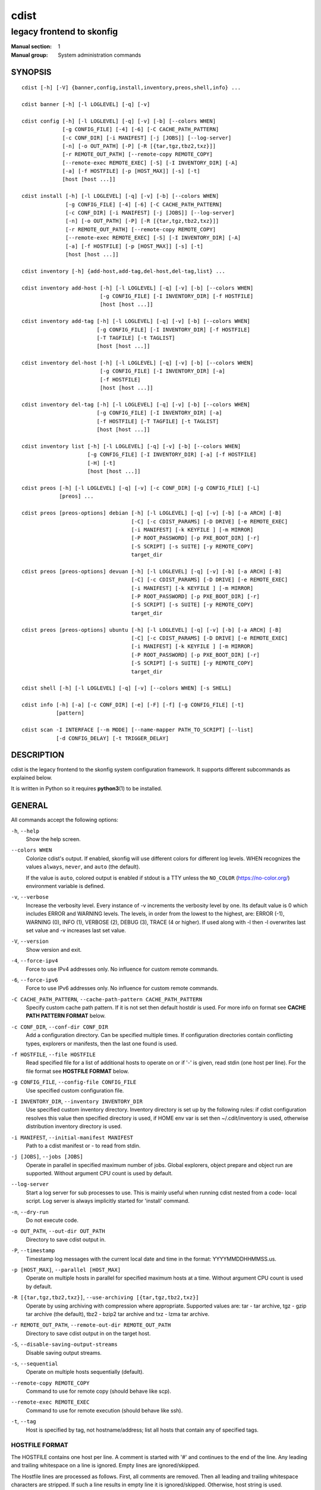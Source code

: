=====
cdist
=====

--------------------------
legacy frontend to skonfig
--------------------------

:Manual section: 1
:Manual group: System administration commands

SYNOPSIS
========

::

    cdist [-h] [-V] {banner,config,install,inventory,preos,shell,info} ...

    cdist banner [-h] [-l LOGLEVEL] [-q] [-v]

    cdist config [-h] [-l LOGLEVEL] [-q] [-v] [-b] [--colors WHEN]
                 [-g CONFIG_FILE] [-4] [-6] [-C CACHE_PATH_PATTERN]
                 [-c CONF_DIR] [-i MANIFEST] [-j [JOBS]] [--log-server]
                 [-n] [-o OUT_PATH] [-P] [-R [{tar,tgz,tbz2,txz}]]
                 [-r REMOTE_OUT_PATH] [--remote-copy REMOTE_COPY]
                 [--remote-exec REMOTE_EXEC] [-S] [-I INVENTORY_DIR] [-A]
                 [-a] [-f HOSTFILE] [-p [HOST_MAX]] [-s] [-t]
                 [host [host ...]]

    cdist install [-h] [-l LOGLEVEL] [-q] [-v] [-b] [--colors WHEN]
                  [-g CONFIG_FILE] [-4] [-6] [-C CACHE_PATH_PATTERN]
                  [-c CONF_DIR] [-i MANIFEST] [-j [JOBS]] [--log-server]
                  [-n] [-o OUT_PATH] [-P] [-R [{tar,tgz,tbz2,txz}]]
                  [-r REMOTE_OUT_PATH] [--remote-copy REMOTE_COPY]
                  [--remote-exec REMOTE_EXEC] [-S] [-I INVENTORY_DIR] [-A]
                  [-a] [-f HOSTFILE] [-p [HOST_MAX]] [-s] [-t]
                  [host [host ...]]

    cdist inventory [-h] {add-host,add-tag,del-host,del-tag,list} ...

    cdist inventory add-host [-h] [-l LOGLEVEL] [-q] [-v] [-b] [--colors WHEN]
                             [-g CONFIG_FILE] [-I INVENTORY_DIR] [-f HOSTFILE]
                             [host [host ...]]

    cdist inventory add-tag [-h] [-l LOGLEVEL] [-q] [-v] [-b] [--colors WHEN]
                            [-g CONFIG_FILE] [-I INVENTORY_DIR] [-f HOSTFILE]
                            [-T TAGFILE] [-t TAGLIST]
                            [host [host ...]]

    cdist inventory del-host [-h] [-l LOGLEVEL] [-q] [-v] [-b] [--colors WHEN]
                             [-g CONFIG_FILE] [-I INVENTORY_DIR] [-a]
                             [-f HOSTFILE]
                             [host [host ...]]

    cdist inventory del-tag [-h] [-l LOGLEVEL] [-q] [-v] [-b] [--colors WHEN]
                            [-g CONFIG_FILE] [-I INVENTORY_DIR] [-a]
                            [-f HOSTFILE] [-T TAGFILE] [-t TAGLIST]
                            [host [host ...]]

    cdist inventory list [-h] [-l LOGLEVEL] [-q] [-v] [-b] [--colors WHEN]
                         [-g CONFIG_FILE] [-I INVENTORY_DIR] [-a] [-f HOSTFILE]
                         [-H] [-t]
                         [host [host ...]]

    cdist preos [-h] [-l LOGLEVEL] [-q] [-v] [-c CONF_DIR] [-g CONFIG_FILE] [-L]
                [preos] ...

    cdist preos [preos-options] debian [-h] [-l LOGLEVEL] [-q] [-v] [-b] [-a ARCH] [-B]
                                       [-C] [-c CDIST_PARAMS] [-D DRIVE] [-e REMOTE_EXEC]
                                       [-i MANIFEST] [-k KEYFILE ] [-m MIRROR]
                                       [-P ROOT_PASSWORD] [-p PXE_BOOT_DIR] [-r]
                                       [-S SCRIPT] [-s SUITE] [-y REMOTE_COPY]
                                       target_dir

    cdist preos [preos-options] devuan [-h] [-l LOGLEVEL] [-q] [-v] [-b] [-a ARCH] [-B]
                                       [-C] [-c CDIST_PARAMS] [-D DRIVE] [-e REMOTE_EXEC]
                                       [-i MANIFEST] [-k KEYFILE ] [-m MIRROR]
                                       [-P ROOT_PASSWORD] [-p PXE_BOOT_DIR] [-r]
                                       [-S SCRIPT] [-s SUITE] [-y REMOTE_COPY]
                                       target_dir

    cdist preos [preos-options] ubuntu [-h] [-l LOGLEVEL] [-q] [-v] [-b] [-a ARCH] [-B]
                                       [-C] [-c CDIST_PARAMS] [-D DRIVE] [-e REMOTE_EXEC]
                                       [-i MANIFEST] [-k KEYFILE ] [-m MIRROR]
                                       [-P ROOT_PASSWORD] [-p PXE_BOOT_DIR] [-r]
                                       [-S SCRIPT] [-s SUITE] [-y REMOTE_COPY]
                                       target_dir

    cdist shell [-h] [-l LOGLEVEL] [-q] [-v] [--colors WHEN] [-s SHELL]

    cdist info [-h] [-a] [-c CONF_DIR] [-e] [-F] [-f] [-g CONFIG_FILE] [-t]
               [pattern]

    cdist scan -I INTERFACE [--m MODE] [--name-mapper PATH_TO_SCRIPT] [--list]
               [-d CONFIG_DELAY] [-t TRIGGER_DELAY]


DESCRIPTION
===========
cdist is the legacy frontend to the skonfig system configuration framework.
It supports different subcommands as explained below.

It is written in Python so it requires :strong:`python3`\ (1) to be installed.


GENERAL
=======
All commands accept the following options:

``-h``, ``--help``
   Show the help screen.

``--colors WHEN``
   Colorize cdist's output. If enabled, skonfig will use different colors for
   different log levels.
   WHEN recognizes the values ``always``, ``never``, and ``auto`` (the default).

   If the value is ``auto``, colored output is enabled if stdout is a TTY
   unless the ``NO_COLOR`` (https://no-color.org/) environment variable is defined.

``-v``, ``--verbose``
   Increase the verbosity level. Every instance of -v
   increments the verbosity level by one. Its default
   value is 0 which includes ERROR and WARNING levels.
   The levels, in order from the lowest to the highest,
   are: ERROR (-1), WARNING (0), INFO (1), VERBOSE (2),
   DEBUG (3), TRACE (4 or higher). If used along with -l
   then -l overwrites last set value and -v increases
   last set value.

``-V``, ``--version``
   Show version and exit.

``-4``, ``--force-ipv4``
   Force to use IPv4 addresses only. No influence for
   custom remote commands.

``-6``, ``--force-ipv6``
   Force to use IPv6 addresses only. No influence for
   custom remote commands.

``-C CACHE_PATH_PATTERN``, ``--cache-path-pattern CACHE_PATH_PATTERN``
   Specify custom cache path pattern. If it is not set then
   default hostdir is used. For more info on format see
   :strong:`CACHE PATH PATTERN FORMAT` below.

``-c CONF_DIR``, ``--conf-dir CONF_DIR``
   Add a configuration directory. Can be specified multiple times.
   If configuration directories contain conflicting types, explorers or
   manifests, then the last one found is used.

``-f HOSTFILE``, ``--file HOSTFILE``
   Read specified file for a list of additional hosts to operate on
   or if '-' is given, read stdin (one host per line). For the file
   format see :strong:`HOSTFILE FORMAT` below.

``-g CONFIG_FILE``, ``--config-file CONFIG_FILE``
   Use specified custom configuration file.

``-I INVENTORY_DIR``, ``--inventory INVENTORY_DIR``
   Use specified custom inventory directory. Inventory
   directory is set up by the following rules: if cdist
   configuration resolves this value then specified
   directory is used, if HOME env var is set then
   ~/.cdit/inventory is used, otherwise distribution
   inventory directory is used.

``-i MANIFEST``, ``--initial-manifest MANIFEST``
   Path to a cdist manifest or - to read from stdin.

``-j [JOBS]``, ``--jobs [JOBS]``
   Operate in parallel in specified maximum number of
   jobs. Global explorers, object prepare and object run
   are supported. Without argument CPU count is used by
   default.

``--log-server``
   Start a log server for sub processes to use. This is
   mainly useful when running cdist nested from a code-
   local script. Log server is always implicitly started
   for 'install' command.

``-n``, ``--dry-run``
   Do not execute code.

``-o OUT_PATH``, ``--out-dir OUT_PATH``
   Directory to save cdist output in.

``-P``, ``--timestamp``
   Timestamp log messages with the current local date and time
   in the format: YYYYMMDDHHMMSS.us.

``-p [HOST_MAX]``, ``--parallel [HOST_MAX]``
   Operate on multiple hosts in parallel for specified
   maximum hosts at a time. Without argument CPU count is
   used by default.

``-R [{tar,tgz,tbz2,txz}]``, ``--use-archiving [{tar,tgz,tbz2,txz}]``
   Operate by using archiving with compression where
   appropriate. Supported values are: tar - tar archive,
   tgz - gzip tar archive (the default), tbz2 - bzip2 tar
   archive and txz - lzma tar archive.

``-r REMOTE_OUT_PATH``, ``--remote-out-dir REMOTE_OUT_PATH``
   Directory to save cdist output in on the target host.

``-S``, ``--disable-saving-output-streams``
   Disable saving output streams.

``-s``, ``--sequential``
   Operate on multiple hosts sequentially (default).

``--remote-copy REMOTE_COPY``
   Command to use for remote copy (should behave like scp).

``--remote-exec REMOTE_EXEC``
   Command to use for remote execution (should behave like ssh).

``-t``, ``--tag``
   Host is specified by tag, not hostname/address; list
   all hosts that contain any of specified tags.

HOSTFILE FORMAT
---------------
The HOSTFILE contains one host per line.
A comment is started with '#' and continues to the end of the line.
Any leading and trailing whitespace on a line is ignored.
Empty lines are ignored/skipped.


The Hostfile lines are processed as follows. First, all comments are
removed. Then all leading and trailing whitespace characters are stripped.
If such a line results in empty line it is ignored/skipped. Otherwise,
host string is used.

CACHE PATH PATTERN FORMAT
-------------------------
Cache path pattern specifies path for a cache directory subdirectory.
In the path, ``%N`` will be substituted by the target host, ``%h`` will
be substituted by the calculated host directory, ``%P`` will be substituted
by the current process id. All format codes that
Python's ``datetime.strftime()`` function supports, except
``%h``, are supported. These date/time directives format cdist config/install
start time.

If empty pattern is specified then default calculated host directory is used.

Calculated host directory is a hash of a host cdist operates on.

Resulting path is used to specify cache path subdirectory under which
current host cache data are saved.


INVENTORY
=========
Manage inventory database.


INVENTORY ADD-HOST
------------------
Add host(s) to inventory database.

``host``
   Host(s) to add.

``-f HOSTFILE``, ``--file HOSTFILE``
   Read additional hosts to add from specified file or
   from stdin if '-' (each host on separate line).
   Hostfile format is the same as config hostfile format.

``-g CONFIG_FILE``, ``--config-file CONFIG_FILE``
   Use specified custom configuration file.

``-I INVENTORY_DIR``, ``--inventory INVENTORY_DIR``
   Use specified custom inventory directory. Inventory
   directory is set up by the following rules: if cdist
   configuration resolves this value then specified
   directory is used, if the HOME env var is set then
   ``~/.skonfig/inventory`` is used, otherwise distribution
   inventory directory is used.


INVENTORY ADD-TAG
-----------------
Add tag(s) to inventory database.

``host``
   List of host(s) for which tags are added.

``-f HOSTFILE``, ``--file HOSTFILE``
   Read additional hosts to add tags from specified file
   or from stdin if '-' (each host on separate line).
   Hostfile format is the same as config hostfile format.

``-g CONFIG_FILE``, ``--config-file CONFIG_FILE``
   Use specified custom configuration file.

``-I INVENTORY_DIR``, ``--inventory INVENTORY_DIR``
   Use specified custom inventory directory. Inventory
   directory is set up by the following rules: if cdist
   configuration resolves this value then specified
   directory is used, if HOME env var is set then
   ~/.cdit/inventory is used, otherwise distribution
   inventory directory is used.

``-T TAGFILE``, ``--tag-file TAGFILE``
   Read additional tags to add from specified file or
   from stdin if '-' (each tag on separate line).
   Tagfile format is the same as config hostfile format.

``-t TAGLIST``, ``--taglist TAGLIST``
   Tag list to be added for specified host(s), comma
   separated values.


INVENTORY DEL-HOST
------------------
Delete host(s) from inventory database.

``host``
   Host(s) to delete.

``-a``, ``--all``
   Delete all hosts.

``-f HOSTFILE``, ``--file HOSTFILE``
   Read additional hosts to delete from specified file or
   from stdin if '-' (each host on separate line).
   Hostfile format is the same as config hostfile format.

``-g CONFIG_FILE``, ``--config-file CONFIG_FILE``
   Use specified custom configuration file.

``-I INVENTORY_DIR``, ``--inventory INVENTORY_DIR``
   Use specified custom inventory directory. Inventory
   directory is set up by the following rules: if cdist
   configuration resolves this value then specified
   directory is used, if HOME env var is set then
   ``~/.skonfig/inventory`` is used, otherwise distribution
   inventory directory is used.


INVENTORY DEL-TAG
-----------------
Delete tag(s) from inventory database.

``host``
   List of host(s) for which tags are deleted.

``-a``, ``--all``
   Delete all tags for specified host(s).

``-f HOSTFILE``, ``--file HOSTFILE``
   Read additional hosts to delete tags for from
   specified file or from stdin if ``-`` (each host on
   separate line). Hostfile format is the same as
   config hostfile format.

``-g CONFIG_FILE``, ``--config-file CONFIG_FILE``
   Use specified custom configuration file.

``-I INVENTORY_DIR``, ``--inventory INVENTORY_DIR``
   Use specified custom inventory directory. Inventory
   directory is set up by the following rules: if cdist
   configuration resolves this value then specified
   directory is used, if ``HOME`` env var is set then
   ``~/.skonfig/inventory`` is used, otherwise distribution
   inventory directory is used.

``-T TAGFILE``, ``--tag-file TAGFILE``
   Read additional tags from specified file or from stdin
   if ``-`` (each tag on separate line).
   Tagfile format is the same as config hostfile format.

``-t TAGLIST``, ``--taglist TAGLIST``
   Tag list to be deleted for specified host(s), comma
   separated values.


INVENTORY LIST
--------------
List inventory database.

``host``
   Host(s) to list.

``-a``, ``--all``
   List hosts that have all specified tags, if -t/--tag
   is specified.

``-f HOSTFILE``, ``--file HOSTFILE``
   Read additional hosts to list from specified file or
   from stdin if '-' (each host on separate line). If no
   host or host file is specified then, by default, list
   all. Hostfile format is the same as config hostfile format.

``-g CONFIG_FILE``, ``--config-file CONFIG_FILE``
   Use specified custom configuration file.

``-H``, ``--host-only``
   Suppress tags listing.

``-I INVENTORY_DIR``, ``--inventory INVENTORY_DIR``
   Use specified custom inventory directory. Inventory
   directory is set up by the following rules: if cdist
   configuration resolves this value then specified
   directory is used, if HOME env var is set then
   ~/.cdit/inventory is used, otherwise distribution
   inventory directory is used.

``-t``, ``--tag``
   Host is specified by tag, not hostname/address; list
   all hosts that contain any of specified tags.


PREOS
=====
Create PreOS.

``-c CONF_DIR``, ``--conf-dir CONF_DIR``
   Add configuration directory (one that contains "preos" subdirectory).

``-g CONFIG_FILE``, ``--config-file CONFIG_FILE``
   Use specified custom configuration file.

``-L``, ``--list-preoses``
   List available PreOS-es.

Currently, the following PreOS-es are supported:

* debian
* ubuntu
* devuan


PREOS DEBIAN/DEVUAN
-------------------

``target_dir``
   target directory where PreOS will be bootstrapped

``-a ARCH``, ``--arch ARCH``
   target debootstrap architecture, by default 'amd64'

``-B``, ``--bootstrap``
   do bootstrap step


``-C``, ``--configure``
   do configure step

``-c CDIST_PARAMS``, ``--cdist-params CDIST_PARAMS``
   parameters that will be passed to cdist config, by
   default '-v' is used

``-D DRIVE``, ``--drive-boot DRIVE``
   create bootable PreOS on specified drive

``-e REMOTE_EXEC``, ``--remote-exec REMOTE_EXEC``
   remote exec that cdist config will use, by default
   internal script is used

``-i MANIFEST``, ``--init-manifest MANIFEST``
   init manifest that cdist config will use, by default
   internal init manifest is used

``-k KEYFILE``, ``--keyfile KEYFILE``
   ssh key files that will be added to cdist config;
   '``__ssh_authorized_keys root ...``' type is appended to initial manifest

``-m MIRROR``, ``--mirror MIRROR``
   use specified mirror for debootstrap

``-P ROOT_PASSWORD``, ``--root-password ROOT_PASSWORD``
   Set specified password for root, generated by default

``-p PXE_BOOT_DIR``, ``--pxe-boot-dir PXE_BOOT_DIR``
   PXE boot directory

``-r``, ``--rm-bootstrap-dir``
   remove target directory after finishing

``-S SCRIPT``, ``--script SCRIPT``
   use specified script for debootstrap

``-s SUITE``, ``--suite SUITE``
   suite used for debootstrap, by default 'stable'

``-y REMOTE_COPY``, ``--remote-copy REMOTE_COPY``
   remote copy that cdist config will use, by default
   internal script is used


PREOS UBUNTU
------------

``target_dir``
   target directory where PreOS will be bootstrapped

``-a ARCH``, ``--arch ARCH``
   target debootstrap architecture, by default 'amd64'

``-B``, ``--bootstrap``
   do bootstrap step

``-C``, ``--configure``
   do configure step

``-c CDIST_PARAMS``, ``--cdist-params CDIST_PARAMS``
   parameters that will be passed to cdist config, by
   default '-v' is used

``-D DRIVE``, ``--drive-boot DRIVE``
   create bootable PreOS on specified drive

``-e REMOTE_EXEC``, ``--remote-exec REMOTE_EXEC``
   remote exec that cdist config will use, by default
   internal script is used

``-i MANIFEST``, ``--init-manifest MANIFEST``
   init manifest that cdist config will use, by default
   internal init manifest is used

``-k KEYFILE``, ``--keyfile KEYFILE``
   ssh key files that will be added to cdist config;
   '``__ssh_authorized_keys root ...``' type is appended to initial manifest

``-m MIRROR``, ``--mirror MIRROR``
   use specified mirror for debootstrap

``-P ROOT_PASSWORD``, ``--root-password ROOT_PASSWORD``
   Set specified password for root, generated by default

``-p PXE_BOOT_DIR``, ``--pxe-boot-dir PXE_BOOT_DIR``
   PXE boot directory

``-r``, ``--rm-bootstrap-dir``
   remove target directory after finishing

``-S SCRIPT``, ``--script SCRIPT``
   use specified script for debootstrap

``-s SUITE``, ``--suite SUITE``
   suite used for debootstrap, by default 'xenial'

``-y REMOTE_COPY``, ``--remote-copy REMOTE_COPY``
   remote copy that cdist config will use, by default
   internal script is used


SHELL
=====
This command allows you to spawn a shell that enables access
to the types as commands. It can be thought as an
"interactive manifest" environment. See below for example
usage. Its primary use is for debugging type parameters.

``-s SHELL``, ``--shell SHELL``
   Select shell to use, defaults to current shell. Used shell should
   be POSIX compatible shell.


INFO
====
Display information for cdist (global explorers, types).

``pattern``
   Glob pattern. If it contains special characters('?', '*', '[') then it is
   used as specified, otherwise it is translated to `*pattern*`.

``-h``, ``--help``
   Show help message and exit.

``-a``, ``--all``
   Display all info. This is the default.

``-c CONF_DIR``, ``--conf-dir CONF_DIR``
   Add configuration directory (can be repeated).

``-e``, ``--global-explorers``
   Display info for global explorers.

``-F``, ``--fixed-string``
   Interpret pattern as a fixed string.

``-f``, ``--full``
   Display full details.

``-g CONFIG_FILE``, ``--config-file CONFIG_FILE``
   Use specified custom configuration file.

``-t``, ``--types``
   Display info for types.


SCAN
====

Runs cdist as a daemon that discover/watch on hosts and reconfigure them
periodically.

``-I INTERFACE``, ``--interfaces INTERFACE``
   Interface to listen on. Can be specified multiple times.

``-m MODE``, ``--mode MODE``
   Scanner components to enable. Can be specified multiple time to enable more
   than one component. Supported modes are: scan, trigger and config. Defaults
   to tiggger and scan.

``--name-mapper PATH_TO_SCRIPT``
   Path to script used to resolve a remote host name from an IPv6 address.

``--list``
   List known hosts and exit.

``-d CONFIG_DELAY``, ``--config-delay CONFIG_DELAY``
   How long (seconds) to wait before reconfiguring after last try (config mode only).

``-t TRIGGER_DELAY``, ``--tigger-delay TRIGGER_DELAY``
   How long (seconds) to wait between ICMPv6 echo requests (trigger mode only).

CONFIGURATION
=============
cdist obtains configuration data from the following sources in the following
order (from higher to lower precedence):

   #. command-line options
   #. configuration file specified at command-line
   #. configuration file specified in CDIST_CONFIG_FILE environment variable
   #. environment variables
   #. user's configuration file (first one found of ~/.skonfig/config, $XDG_CONFIG_HOME/skonfig/config, in specified order)
   #. system-wide configuration file (/etc/skonfig/config).

CONFIGURATION FILE FORMAT
-------------------------
cdist configuration file is in the INI file format. Currently it supports
only ``[GLOBAL]`` section.
The possible keywords and their meanings are as follows:

:strong:`archiving`
   Use specified archiving. Valid values include:
   'none', 'tar', 'tgz', 'tbz2' and 'txz'.

:strong:`cache_path_pattern`
   Specify cache path pattern.

:strong:`colored_output`
   Colorize cdist's output. cf. the :code:`--colors` option.

:strong:`conf_dir`
   List of configuration directories separated with the character conventionally
   used by the operating system to separate search path components (as in PATH),
   such as ':' for POSIX or ';' for Windows.
   If also specified at command line then values from command line are
   appended to this value.

:strong:`init_manifest`
   Specify default initial manifest.

:strong:`inventory_dir`
   Specify inventory directory.

:strong:`jobs`
   Specify number of jobs for parallel processing. If -1 then the default,
   number of CPU's in the system is used. If 0 then parallel processing in
   jobs is disabled. If set to positive number then specified maximum
   number of processes will be used.

:strong:`local_shell`
   Shell command used for local execution.

:strong:`out_path`
   Directory to save cdist output in.

:strong:`parallel`
   Process hosts in parallel. If -1 then the default, number of CPU's in
   the system is used. If 0 then parallel processing of hosts is disabled.
   If set to positive number then specified maximum number of processes
   will be used.

:strong:`remote_copy`
   Command to use for remote copy (should behave like scp).

:strong:`remote_exec`
   Command to use for remote execution (should behave like ssh).

:strong:`remote_out_path`
   Directory to save cdist output in on the target host.

:strong:`remote_shell`
   Shell command at remote host used for remote execution.

:strong:`save_output_streams`
   Enable/disable saving output streams (enabled by default).
   It recognizes boolean values from 'yes'/'no', 'on'/'off', 'true'/'false'
   and '1'/'0'.

:strong:`timestamp`
   Timestamp log messages with the current local date and time
   in the format: YYYYMMDDHHMMSS.us.

:strong:`verbosity`
   Set verbosity level. Valid values are:
   'ERROR', 'WARNING', 'INFO', 'VERBOSE', 'DEBUG', 'TRACE' and 'OFF'.


FILES
=====
``~/.skonfig``
   Your personal skonfig config directory. If exists it will be
   automatically used.
``~/.skonfig/inventory``
   The home inventory directory. If ~/.skonfig exists it will be used as
   default inventory directory.
``/etc/skonfig/config``
   Global skonfig configuration file, if exists.
``~/.skonfig/config`` or ``$XDG_CONFIG_HOME/skonfig/config``
   Local skonfig configuration file, if exists.

NOTES
=====
cdist detects if host is specified by IPv6 address. If so then remote_copy
command is executed with host address enclosed in square brackets
(see :strong:`scp`\ (1)).

EXAMPLES
========

.. code-block:: sh

   # Install ikq05.ethz.ch with debug enabled
   $ cdist install -vvv ikq05.ethz.ch

   # List inventory content
   $ cdist inventory list -b

   # List inventory for specified host localhost
   $ cdist inventory list -b localhost

   # List inventory for specified tag loadbalancer
   $ cdist inventory list -b -t loadbalancer

   # Add hosts to inventory
   $ cdist inventory add-host -b web1 web2 web3

   # Delete hosts from file old-hosts from inventory
   $ cdist inventory del-host -b -f old-hosts

   # Add tags to specified hosts
   $ cdist inventory add-tag -b -t europe,croatia,web,static web1 web2

   # Add tag to all hosts in inventory
   $ cdist inventory add-tag -b -t vm

   # Delete all tags from specified host
   $ cdist inventory del-tag -b -a localhost

   # Delete tags read from stdin from hosts specified by file hosts
   $ cdist inventory del-tag -b -T - -f hosts

   # Configure hosts from inventory with any of specified tags
   $ cdist config -b -t web dynamic

   # Configure hosts from inventory with all specified tags
   $ cdist config -b -t -a web dynamic

   # Configure all hosts from inventory db
   $ cdist config -b -A

   # Create default debian PreOS in debug mode
   $ cdist preos debian /preos/preos-debian -vvvv -C \
      -k ~/.ssh/id_rsa.pub -p /preos/pxe-debian

   # Create ubuntu PreOS
   $ cdist preos ubuntu /preos/preos-ubuntu -C \
      -k ~/.ssh/id_rsa.pub -p /preos/pxe-ubuntu

   # Create ubuntu PreOS on drive /dev/sdb
   # and set root password to 'password'.
   $ cdist preos ubuntu /mnt -B -C \
      -k ~/.ssh/id_rsa.pub -D /dev/sdb \
      -P password


ENVIRONMENT
===========
``TMPDIR``, ``TEMP``, ``TMP``
   Setup the base directory for the temporary directory.
   See http://docs.python.org/py3k/library/tempfile.html for
   more information. This is rather useful, if the standard
   directory used does not allow executables.

``CDIST_PATH``
   Colon delimited list of config directories.

``CDIST_LOCAL_SHELL``
   Selects shell for local script execution, defaults to /bin/sh.

``CDIST_REMOTE_SHELL``
   Selects shell for remote script execution, defaults to /bin/sh.

``CDIST_OVERRIDE``
   Allow overwriting type parameters.

``CDIST_ORDER_DEPENDENCY``
   Create dependencies based on the execution order.
   Note that in version 6.2.0 semantic of this processing mode is
   finally fixed and well defined.

``CDIST_REMOTE_EXEC``
   Use this command for remote execution (should behave like ssh).

``CDIST_REMOTE_COPY``
   Use this command for remote copy (should behave like scp).

``CDIST_INVENTORY_DIR``
   Use this directory as inventory directory.

``CDIST_CACHE_PATH_PATTERN``
   Custom cache path pattern.

``CDIST_COLORED_OUTPUT``
   Colorize cdist's output. cf. the :code:`--colors` option.

``CDIST_CONFIG_FILE``
   Custom configuration file.


EXIT STATUS
===========
The following exit values shall be returned:

0   Successful completion.

1   One or more host configurations failed.


AUTHORS
=======
Originally written by Nico Schottelius <nico-cdist--@--schottelius.org>
and Steven Armstrong <steven-cdist--@--armstrong.cc>.


CAVEATS
=======
When operating in parallel, either by operating in parallel for each host
(-p/--parallel) or by parallel jobs within a host (-j/--jobs), and depending
on target SSH server and its configuration you may encounter connection drops.
This is controlled with sshd :strong:`MaxStartups` configuration options.
You may also encounter session open refusal. This happens with ssh multiplexing
when you reach maximum number of open sessions permitted per network
connection. In this case ssh will disable multiplexing.
This limit is controlled with sshd :strong:`MaxSessions` configuration
options. For more details refer to :strong:`sshd_config`\ (5).

When requirements for the same object are defined in different manifests (see
example below), for example, in init manifest and in some other type manifest
and those requirements differ then dependency resolver cannot detect
dependencies correctly. This happens because cdist cannot prepare all objects first
and run all objects afterwards. Some object can depend on the result of type
explorer(s) and explorers are executed during object run. cdist will detect
such case and display a warning message. An example of such a case:

.. code-block:: sh

   init manifest:
      __a a
      require="__e/e" __b b
      require="__f/f" __c c
      __e e
      __f f
      require="__c/c" __d d
      __g g
      __h h

   type __g manifest:
      require="__c/c __d/d" __a a

   Warning message:
      WARNING: cdisttesthost: Object __a/a already exists with requirements:
      /usr/home/darko/ungleich/cdist/cdist/test/config/fixtures/manifest/init-deps-resolver /tmp/tmp.cdist.test.ozagkg54/local/759547ff4356de6e3d9e08522b0d0807/data/conf/type/__g/manifest: set()
      /tmp/tmp.cdist.test.ozagkg54/local/759547ff4356de6e3d9e08522b0d0807/data/conf/type/__g/manifest: {'__c/c', '__d/d'}
      Dependency resolver could not handle dependencies as expected.


COPYING
=======
Copyright \(C) 2011-2020 Nico Schottelius.
You can redistribute it and/or modify it under the terms of the GNU General
Public License as published by the Free Software Foundation, either version 3 of
the License, or (at your option) any later version.
